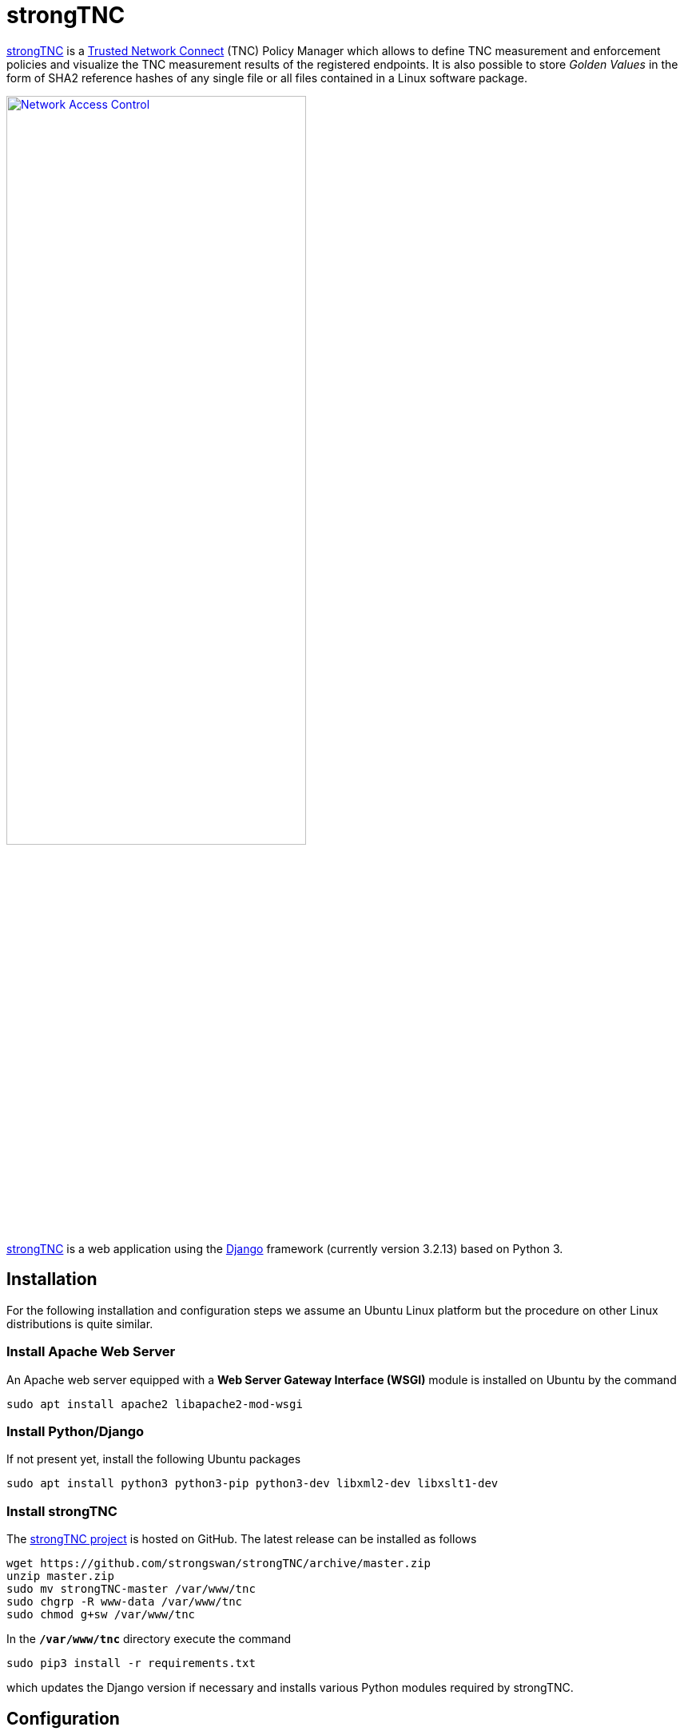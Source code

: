 = strongTNC
:experimental:

:STRONGTNC:   https://github.com/strongswan/strongTNC
:DJANGO:      https://www.djangoproject.com/
:LETSENCRYPT: https://letsencrypt.org/

{STRONGTNC}[strongTNC] is a xref:tnc/tnc.adoc[Trusted Network Connect] (TNC)
Policy Manager which allows to define TNC measurement and enforcement policies
and visualize the TNC measurement results of the registered endpoints. It is also
possible to store _Golden Values_ in the form of SHA2 reference hashes of any
single file or all files contained in a Linux software package.

image::nac.png[Network Access Control,width="66%", link=self]

{STRONGTNC}[strongTNC] is a web application using the {DJANGO}[Django] framework
(currently version 3.2.13) based on Python 3.

== Installation

For the following installation and configuration steps we assume an Ubuntu Linux
platform but the procedure on other Linux distributions is quite similar.

=== Install Apache Web Server

An Apache web server equipped with a *Web Server Gateway Interface (WSGI)* module
is installed on Ubuntu by the command

 sudo apt install apache2 libapache2-mod-wsgi

=== Install Python/Django

If not present yet, install the following Ubuntu packages

 sudo apt install python3 python3-pip python3-dev libxml2-dev libxslt1-dev

=== Install strongTNC

The {STRONGTNC}[strongTNC project] is hosted on GitHub. The latest release can
be installed as follows
----
wget https://github.com/strongswan/strongTNC/archive/master.zip
unzip master.zip
sudo mv strongTNC-master /var/www/tnc
sudo chgrp -R www-data /var/www/tnc
sudo chmod g+sw /var/www/tnc
----
In the `*/var/www/tnc*` directory execute the command

 sudo pip3 install -r requirements.txt

which updates the Django version if necessary and installs various Python modules
required by strongTNC.

== Configuration

=== Configure strongTNC

Copy `*config/settings.sample.ini*` to `*/etc/strongTNC/settings.ini*` and adapt
the settings to your preferences.
----
[debug]
DEBUG=0
TEMPLATE_DEBUG=0
DEBUG_TOOLBAR=0

[db]
DJANGO_DB_URL=sqlite:////var/www/tnc/django.db
STRONGTNC_DB_URL = sqlite:////etc/pts/config.db

[localization]
LANGUAGE_CODE=en-us
TIME_ZONE=Europe/Zurich

[admins]
Your Name: jane.doe@example.com
Another Admin: joe.doe@example.com

[security]
SECRET_KEY=strongSwan
ALLOWED_HOST=127.0.0.1,tnc.example.com,tnc
----
The `*/var/www/tnc/django.db*` database where the login passwords are stored, is
created with with the following command

 sudo python /var/www/tnc/manage.py migrate --database meta

Next set the strongTNC `*admin-user*` and `*readonly-user*` access passwords to
`*strongSwan*` in our example
----
sudo python /var/www/tnc/manage.py setpassword
--> Please enter a new password for admin-user: <admin-user password>
strongSwan
--> Granting write_access permission.
Looking for readonly-user in database...
--> Please enter a new password for readonly-user: <readonly-user password>
strongSwan
Passwords updated succesfully!
----
In a production environment, instead of `*strongSwan*` use a strong `SECRET_KEY`
and strong `*admin-user*` and `*readonly-user*` passwords to protect the
confidentiality and data integrity of your TNC database.

In order to get a correct display of the strongTNC web pages you have to execute
the following command

 sudo python /var/www/tnc/manage.py collectstatic

=== Configure strongTNC Virtual Web Server

In the */etc/apache2/sites-available* directory create the following configuration
file and name it e.g. *tnc.conf*`
----
WSGIPythonPath /var/www/tnc

<VirtualHost *:80>
    ServerName tnc.example.com
    ServerAlias tnc
    ServerAdmin jane.doe@example.com

    DocumentRoot /var/www/tnc

    <Directory /var/www/tnc/config>
        <Files wsgi.py>
            Order deny,allow
            Allow from all
        </Files>
    </Directory>

    WSGIScriptAlias / /var/www/tnc/config/wsgi.py
    WSGIPassAuthorization On
    WSGIApplicationGroup %{GLOBAL}

    ErrorLog ${APACHE_LOG_DIR}/tnc/error.log
    LogLevel warn
    CustomLog ${APACHE_LOG_DIR}/tnc/access.log combined
</VirtualHost>
----
It is strongly recommended to use {LETSENCRYPT}[Let's Encrypt] or some other CA
to access the strongTNC website via `*https*`.

=== Initialize PTS Database

I you haven't done so yet during the strongSwan
xref:tnc/tncServer.adoc#_initialization_of_tnc_database[TNC server installation],
initialize the PTS SQLite database and set group `*www-data*` write permission
both on the database and the `*/etc/pts*` directory, so that SQLite can create
temporary files in it
----
sudo mkdir /etc/pts
cd /usr/share/strongswan/templates/database/imv/
sudo cat tables.sql data.sql | sqlite3 /etc/pts/config.db
sudo chgrp www-data /etc/pts /etc/pts/config.db
sudo chmod g+w /etc/pts /etc/pts/config.db
----

=== Start strongTNC Virtual Web Server

Now enable the virtual web server in the `*/etc/apache2/sites-enabled*` directory
and start it
----
sudo a2ensite tnc
sudo systemctl restart apache2
----

== Login

Open the `*tnc*` website in a browser. Select *Read/Write* access and log in by
entering the `*admin-user*` access password which is `*strongSwan*` in our example.

image::tnc_login.png[strongTNC Login, link=self]

If the login has been successful, the overview screen with menu of all available
functions appears

image::tnc_overview.png[strongTNC Overview, link=self]

== TNC Measurement 1

Let's have a look at the TNC-enabled certificate-based IKEv2
xref:./tncServer.adoc#_certificate_based_eap_client_authentication[VPN connection
setup] where an `*OS IMC*` and a `*Scanner IMC*` are collecting measurements on
the TNC client and are sending the results to the `*OS IMV*` and `*Scanner IMV*`
on the TNC server, respectively.

After the connection attempt has taken place, the strongTNC *Devices* view shows
a new endpoint identified by its `*Device ID*` with the unique value
`*a488651e36664792b306cf8be72dd630*`, abreviated to `*a488651e36*`

image::tnc_devices.png[strongTNC Devices, link=self]

Clicking on this ID opens a view where a Description (e.g. *TNC Client*) can be
entered and stored by pressing btn:[Save].

image::tnc_device.png[strongTNC Device, link=self]

Due to the open TCP port `*38953*` on the TNC client, the `*Scanner IMV*` on the
TNC server declares `*no access*`
----
09[IMV] list of tcp ports that are allowed to be open:
09[IMV] tcp port 38953 open: fatal
09[IMV] IMV 2 handled TCPOP workitem 2: no access - violating tcp ports: 38953
        ...
09[TNC] IMV 2 provides recommendation 'no access' and evaluation 'non-compliant minor'
----
Finally the TNC Server issues the overall recommendation `*no access*` which aborts
the IKEv2 connection setup
----
13[TNC] final recommendation is 'no access' and evaluation is 'non-compliant minor'
13[TNC] policy enforced on peer '192.168.0.3' is 'no access'
13[IKE] EAP_PT_EAP method failed
13[TLS] sending TLS close notify
----
This shows up in the *Device report* where the most recent assessment is *Block*.

image::tnc_report_1.png[strongTNC Device Report 1, link=self]

Clicking on the most recent session shows the *Session details*, e.g. that the
open TCP port `*38953*` caused the *Block* result

image::tnc_session_1.png[strongTNC Session 1, link=self]

== Change TNC Policy

Through the *Policies* function in the main menu, TNC policies can be added,
edited or deleted. Select the *No Open TCP Ports* policy and add the violating
port `*38359*` to the *All ports closed except* entry field and then press
btn:[Save]

image::tnc_tcp_port_policy.png[strongTNC TCP Port Policy, link=self]

== TNC Measurement 2

When the VPN connection is started again, the TNC measurements now comply with the
TNC policies and both the `*Scanner IMV*`
----
08[IMV] list of tcp ports that are allowed to be open:
08[IMV] 38953 - 38953
08[IMV] tcp port 38953 open: ok
08[IMV] IMV 2 handled TCPOP workitem 4: allow - no violating tcp ports
        ...
08[TNC] IMV 2 provides recommendation 'allow' and evaluation 'compliant'
----
and subsequently the TNC server issue an `*allow*` recommendation
----
09[TNC] final recommendation is 'allow' and evaluation is 'compliant'
09[TNC] policy enforced on peer '192.168.0.3' is 'allow'
09[TNC] policy enforcement point added group membership 'allow'
09[IKE] EAP_TTLS phase2 authentication of 'client.strongswan.org' with EAP_PT_EAP successful
----
The *Device report* now displays an *Allow* assessment

image::tnc_report_2.png[strongTNC Device Report 2, link=self]

and the most recent *Session details* show that there are no TNC policy violations

image::tnc_session_2.png[strongTNC Session 2, link=self]
